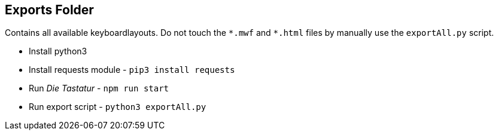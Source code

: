 == Exports Folder

Contains all available keyboardlayouts.
Do not touch the `\*.mwf` and `*.html` files by manually use the `exportAll.py` script.

* Install python3
* Install requests module - `pip3 install requests`
* Run _Die Tastatur_ - `npm run start`
* Run export script - `python3 exportAll.py`

